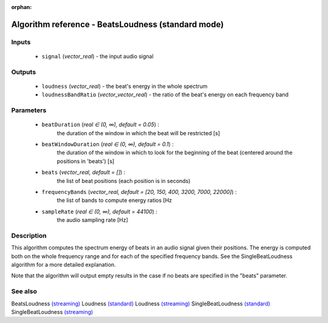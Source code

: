 :orphan:

Algorithm reference - BeatsLoudness (standard mode)
===================================================

Inputs
------

 - ``signal`` (*vector_real*) - the input audio signal

Outputs
-------

 - ``loudness`` (*vector_real*) - the beat's energy in the whole spectrum
 - ``loudnessBandRatio`` (*vector_vector_real*) - the ratio of the beat's energy on each frequency band

Parameters
----------

 - ``beatDuration`` (*real ∈ (0, ∞), default = 0.05*) :
     the duration of the window in which the beat will be restricted [s]
 - ``beatWindowDuration`` (*real ∈ (0, ∞), default = 0.1*) :
     the duration of the window in which to look for the beginning of the beat (centered around the positions in 'beats') [s]
 - ``beats`` (*vector_real, default = []*) :
     the list of beat positions (each position is in seconds)
 - ``frequencyBands`` (*vector_real, default = [20, 150, 400, 3200, 7000, 22000]*) :
     the list of bands to compute energy ratios [Hz
 - ``sampleRate`` (*real ∈ (0, ∞), default = 44100*) :
     the audio sampling rate [Hz]

Description
-----------

This algorithm computes the spectrum energy of beats in an audio signal given their positions. The energy is computed both on the whole frequency range and for each of the specified frequency bands. See the SingleBeatLoudness algorithm for a more detailed explanation.

Note that the algorithm will output empty results in the case if no beats are specified in the "beats" parameter.


See also
--------

BeatsLoudness `(streaming) <streaming_BeatsLoudness.html>`__
Loudness `(standard) <std_Loudness.html>`__
Loudness `(streaming) <streaming_Loudness.html>`__
SingleBeatLoudness `(standard) <std_SingleBeatLoudness.html>`__
SingleBeatLoudness `(streaming) <streaming_SingleBeatLoudness.html>`__
